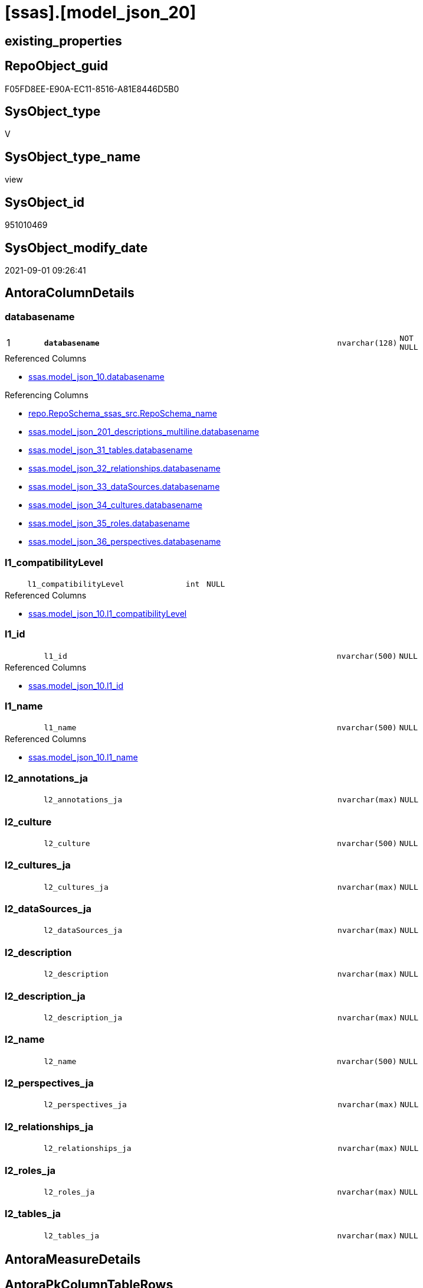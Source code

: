 = [ssas].[model_json_20]

== existing_properties

// tag::existing_properties[]
:ExistsProperty--antorareferencedlist:
:ExistsProperty--antorareferencinglist:
:ExistsProperty--is_repo_managed:
:ExistsProperty--is_ssas:
:ExistsProperty--pk_index_guid:
:ExistsProperty--pk_indexpatterncolumndatatype:
:ExistsProperty--pk_indexpatterncolumnname:
:ExistsProperty--referencedobjectlist:
:ExistsProperty--sql_modules_definition:
:ExistsProperty--FK:
:ExistsProperty--AntoraIndexList:
:ExistsProperty--Columns:
// end::existing_properties[]

== RepoObject_guid

// tag::RepoObject_guid[]
F05FD8EE-E90A-EC11-8516-A81E8446D5B0
// end::RepoObject_guid[]

== SysObject_type

// tag::SysObject_type[]
V 
// end::SysObject_type[]

== SysObject_type_name

// tag::SysObject_type_name[]
view
// end::SysObject_type_name[]

== SysObject_id

// tag::SysObject_id[]
951010469
// end::SysObject_id[]

== SysObject_modify_date

// tag::SysObject_modify_date[]
2021-09-01 09:26:41
// end::SysObject_modify_date[]

== AntoraColumnDetails

// tag::AntoraColumnDetails[]
[#column-databasename]
=== databasename

[cols="d,8m,m,m,m,d"]
|===
|1
|*databasename*
|nvarchar(128)
|NOT NULL
|
|
|===

.Referenced Columns
--
* xref:ssas.model_json_10.adoc#column-databasename[+ssas.model_json_10.databasename+]
--

.Referencing Columns
--
* xref:repo.RepoSchema_ssas_src.adoc#column-RepoSchema_name[+repo.RepoSchema_ssas_src.RepoSchema_name+]
* xref:ssas.model_json_201_descriptions_multiline.adoc#column-databasename[+ssas.model_json_201_descriptions_multiline.databasename+]
* xref:ssas.model_json_31_tables.adoc#column-databasename[+ssas.model_json_31_tables.databasename+]
* xref:ssas.model_json_32_relationships.adoc#column-databasename[+ssas.model_json_32_relationships.databasename+]
* xref:ssas.model_json_33_dataSources.adoc#column-databasename[+ssas.model_json_33_dataSources.databasename+]
* xref:ssas.model_json_34_cultures.adoc#column-databasename[+ssas.model_json_34_cultures.databasename+]
* xref:ssas.model_json_35_roles.adoc#column-databasename[+ssas.model_json_35_roles.databasename+]
* xref:ssas.model_json_36_perspectives.adoc#column-databasename[+ssas.model_json_36_perspectives.databasename+]
--


[#column-l1_compatibilityLevel]
=== l1_compatibilityLevel

[cols="d,8m,m,m,m,d"]
|===
|
|l1_compatibilityLevel
|int
|NULL
|
|
|===

.Referenced Columns
--
* xref:ssas.model_json_10.adoc#column-l1_compatibilityLevel[+ssas.model_json_10.l1_compatibilityLevel+]
--


[#column-l1_id]
=== l1_id

[cols="d,8m,m,m,m,d"]
|===
|
|l1_id
|nvarchar(500)
|NULL
|
|
|===

.Referenced Columns
--
* xref:ssas.model_json_10.adoc#column-l1_id[+ssas.model_json_10.l1_id+]
--


[#column-l1_name]
=== l1_name

[cols="d,8m,m,m,m,d"]
|===
|
|l1_name
|nvarchar(500)
|NULL
|
|
|===

.Referenced Columns
--
* xref:ssas.model_json_10.adoc#column-l1_name[+ssas.model_json_10.l1_name+]
--


[#column-l2_annotations_ja]
=== l2_annotations_ja

[cols="d,8m,m,m,m,d"]
|===
|
|l2_annotations_ja
|nvarchar(max)
|NULL
|
|
|===


[#column-l2_culture]
=== l2_culture

[cols="d,8m,m,m,m,d"]
|===
|
|l2_culture
|nvarchar(500)
|NULL
|
|
|===


[#column-l2_cultures_ja]
=== l2_cultures_ja

[cols="d,8m,m,m,m,d"]
|===
|
|l2_cultures_ja
|nvarchar(max)
|NULL
|
|
|===


[#column-l2_dataSources_ja]
=== l2_dataSources_ja

[cols="d,8m,m,m,m,d"]
|===
|
|l2_dataSources_ja
|nvarchar(max)
|NULL
|
|
|===


[#column-l2_description]
=== l2_description

[cols="d,8m,m,m,m,d"]
|===
|
|l2_description
|nvarchar(max)
|NULL
|
|
|===


[#column-l2_description_ja]
=== l2_description_ja

[cols="d,8m,m,m,m,d"]
|===
|
|l2_description_ja
|nvarchar(max)
|NULL
|
|
|===


[#column-l2_name]
=== l2_name

[cols="d,8m,m,m,m,d"]
|===
|
|l2_name
|nvarchar(500)
|NULL
|
|
|===


[#column-l2_perspectives_ja]
=== l2_perspectives_ja

[cols="d,8m,m,m,m,d"]
|===
|
|l2_perspectives_ja
|nvarchar(max)
|NULL
|
|
|===


[#column-l2_relationships_ja]
=== l2_relationships_ja

[cols="d,8m,m,m,m,d"]
|===
|
|l2_relationships_ja
|nvarchar(max)
|NULL
|
|
|===


[#column-l2_roles_ja]
=== l2_roles_ja

[cols="d,8m,m,m,m,d"]
|===
|
|l2_roles_ja
|nvarchar(max)
|NULL
|
|
|===


[#column-l2_tables_ja]
=== l2_tables_ja

[cols="d,8m,m,m,m,d"]
|===
|
|l2_tables_ja
|nvarchar(max)
|NULL
|
|
|===


// end::AntoraColumnDetails[]

== AntoraMeasureDetails

// tag::AntoraMeasureDetails[]

// end::AntoraMeasureDetails[]

== AntoraPkColumnTableRows

// tag::AntoraPkColumnTableRows[]
|1
|*<<column-databasename>>*
|nvarchar(128)
|NOT NULL
|
|















// end::AntoraPkColumnTableRows[]

== AntoraNonPkColumnTableRows

// tag::AntoraNonPkColumnTableRows[]

|
|<<column-l1_compatibilityLevel>>
|int
|NULL
|
|

|
|<<column-l1_id>>
|nvarchar(500)
|NULL
|
|

|
|<<column-l1_name>>
|nvarchar(500)
|NULL
|
|

|
|<<column-l2_annotations_ja>>
|nvarchar(max)
|NULL
|
|

|
|<<column-l2_culture>>
|nvarchar(500)
|NULL
|
|

|
|<<column-l2_cultures_ja>>
|nvarchar(max)
|NULL
|
|

|
|<<column-l2_dataSources_ja>>
|nvarchar(max)
|NULL
|
|

|
|<<column-l2_description>>
|nvarchar(max)
|NULL
|
|

|
|<<column-l2_description_ja>>
|nvarchar(max)
|NULL
|
|

|
|<<column-l2_name>>
|nvarchar(500)
|NULL
|
|

|
|<<column-l2_perspectives_ja>>
|nvarchar(max)
|NULL
|
|

|
|<<column-l2_relationships_ja>>
|nvarchar(max)
|NULL
|
|

|
|<<column-l2_roles_ja>>
|nvarchar(max)
|NULL
|
|

|
|<<column-l2_tables_ja>>
|nvarchar(max)
|NULL
|
|

// end::AntoraNonPkColumnTableRows[]

== AntoraIndexList

// tag::AntoraIndexList[]

[#index-PK_model_json_20]
=== PK_model_json_20

* IndexSemanticGroup: xref:other/IndexSemanticGroup.adoc#_no_group[no_group]
+
--
* <<column-databasename>>; nvarchar(128)
--
* PK, Unique, Real: 1, 1, 0

// end::AntoraIndexList[]

== AntoraParameterList

// tag::AntoraParameterList[]

// end::AntoraParameterList[]

== Other tags

source: property.RepoObjectProperty_cross As rop_cross


=== AdocUspSteps

// tag::adocuspsteps[]

// end::adocuspsteps[]


=== AntoraReferencedList

// tag::antorareferencedlist[]
* xref:ssas.model_json_10.adoc[]
// end::antorareferencedlist[]


=== AntoraReferencingList

// tag::antorareferencinglist[]
* xref:repo.RepoSchema_ssas_src.adoc[]
* xref:ssas.model_json_201_descriptions_multiline.adoc[]
* xref:ssas.model_json_31_tables.adoc[]
* xref:ssas.model_json_32_relationships.adoc[]
* xref:ssas.model_json_33_dataSources.adoc[]
* xref:ssas.model_json_34_cultures.adoc[]
* xref:ssas.model_json_35_roles.adoc[]
* xref:ssas.model_json_36_perspectives.adoc[]
// end::antorareferencinglist[]


=== exampleUsage

// tag::exampleusage[]

// end::exampleusage[]


=== exampleUsage_2

// tag::exampleusage_2[]

// end::exampleusage_2[]


=== exampleUsage_3

// tag::exampleusage_3[]

// end::exampleusage_3[]


=== exampleUsage_4

// tag::exampleusage_4[]

// end::exampleusage_4[]


=== exampleUsage_5

// tag::exampleusage_5[]

// end::exampleusage_5[]


=== exampleWrong_Usage

// tag::examplewrong_usage[]

// end::examplewrong_usage[]


=== has_execution_plan_issue

// tag::has_execution_plan_issue[]

// end::has_execution_plan_issue[]


=== has_get_referenced_issue

// tag::has_get_referenced_issue[]

// end::has_get_referenced_issue[]


=== has_history

// tag::has_history[]

// end::has_history[]


=== has_history_columns

// tag::has_history_columns[]

// end::has_history_columns[]


=== is_persistence

// tag::is_persistence[]

// end::is_persistence[]


=== is_persistence_check_duplicate_per_pk

// tag::is_persistence_check_duplicate_per_pk[]

// end::is_persistence_check_duplicate_per_pk[]


=== is_persistence_check_for_empty_source

// tag::is_persistence_check_for_empty_source[]

// end::is_persistence_check_for_empty_source[]


=== is_persistence_delete_changed

// tag::is_persistence_delete_changed[]

// end::is_persistence_delete_changed[]


=== is_persistence_delete_missing

// tag::is_persistence_delete_missing[]

// end::is_persistence_delete_missing[]


=== is_persistence_insert

// tag::is_persistence_insert[]

// end::is_persistence_insert[]


=== is_persistence_truncate

// tag::is_persistence_truncate[]

// end::is_persistence_truncate[]


=== is_persistence_update_changed

// tag::is_persistence_update_changed[]

// end::is_persistence_update_changed[]


=== is_repo_managed

// tag::is_repo_managed[]
0
// end::is_repo_managed[]


=== is_ssas

// tag::is_ssas[]
0
// end::is_ssas[]


=== microsoft_database_tools_support

// tag::microsoft_database_tools_support[]

// end::microsoft_database_tools_support[]


=== MS_Description

// tag::ms_description[]

// end::ms_description[]


=== persistence_source_RepoObject_fullname

// tag::persistence_source_repoobject_fullname[]

// end::persistence_source_repoobject_fullname[]


=== persistence_source_RepoObject_fullname2

// tag::persistence_source_repoobject_fullname2[]

// end::persistence_source_repoobject_fullname2[]


=== persistence_source_RepoObject_guid

// tag::persistence_source_repoobject_guid[]

// end::persistence_source_repoobject_guid[]


=== persistence_source_RepoObject_xref

// tag::persistence_source_repoobject_xref[]

// end::persistence_source_repoobject_xref[]


=== pk_index_guid

// tag::pk_index_guid[]
02B0C093-EC0A-EC11-8516-A81E8446D5B0
// end::pk_index_guid[]


=== pk_IndexPatternColumnDatatype

// tag::pk_indexpatterncolumndatatype[]
nvarchar(128)
// end::pk_indexpatterncolumndatatype[]


=== pk_IndexPatternColumnName

// tag::pk_indexpatterncolumnname[]
databasename
// end::pk_indexpatterncolumnname[]


=== pk_IndexSemanticGroup

// tag::pk_indexsemanticgroup[]

// end::pk_indexsemanticgroup[]


=== ReferencedObjectList

// tag::referencedobjectlist[]
* [ssas].[model_json_10]
// end::referencedobjectlist[]


=== usp_persistence_RepoObject_guid

// tag::usp_persistence_repoobject_guid[]

// end::usp_persistence_repoobject_guid[]


=== UspExamples

// tag::uspexamples[]

// end::uspexamples[]


=== UspParameters

// tag::uspparameters[]

// end::uspparameters[]

== Boolean Attributes

source: property.RepoObjectProperty WHERE property_int = 1

// tag::boolean_attributes[]

// end::boolean_attributes[]

== sql_modules_definition

// tag::sql_modules_definition[]
[%collapsible]
=======
[source,sql]
----

/*
Select
    Distinct
    j2.[Key]
  , j2.Type
From
    ssas.model_json_10 As T1
    Cross Apply OpenJson ( T1.l1_model_j )
                --As j1
                --Cross Apply OpenJson ( j1.Value )
                       As j2
order by j2.[Key]
Go

Select
    T1.*
  , j2.*
From
    ssas.model_json_10 As T1
    Cross Apply OpenJson ( T1.l1_model_j )
                --As j1
                --Cross Apply OpenJson ( j1.Value ) 
                       As j2
Go

*/

CREATE View ssas.model_json_20
As
Select
    --T1.*
    --, j2.*
    T1.databasename
  , T1.l1_name
  , T1.l1_compatibilityLevel
  , T1.l1_id
  --, T1.l1_model_j
  , j2.l2_name
  , j2.l2_annotations_ja
  , j2.l2_culture
  , j2.l2_cultures_ja
  , j2.l2_dataSources_ja
  , j2.l2_description
  , j2.l2_description_ja
  , j2.l2_perspectives_ja
  , j2.l2_relationships_ja
  , j2.l2_roles_ja
  , j2.l2_tables_ja
From
    ssas.model_json_10 As T1
    Cross Apply
    OpenJson ( T1.l1_model_j )
    --As j1
    --Cross Apply
    --OpenJson ( j1.Value )
    With
    (
        l2_name NVarchar ( 500 ) N'$.name'
      , l2_annotations_ja NVarchar ( Max ) N'$.annotations' As Json
      , l2_culture NVarchar ( 500 ) N'$.culture'
      , l2_cultures_ja NVarchar ( Max ) N'$.cultures' As Json
      , l2_dataSources_ja NVarchar ( Max ) N'$.dataSources' As Json
      , l2_description NVarchar ( Max ) N'$.description'
      , l2_description_ja NVarchar ( Max ) N'$.description' As Json
      , l2_perspectives_ja NVarchar ( Max ) N'$.perspectives' As Json
      , l2_relationships_ja NVarchar ( Max ) N'$.relationships' As Json
      , l2_roles_ja NVarchar ( Max ) N'$.roles' As Json
      , l2_tables_ja NVarchar ( Max ) N'$.tables' As Json
    --, l2_calculationGroups_ja NVarchar ( Max ) N'$.calculationGroups' As Json --?, not used in my models
    )                  As j2

----
=======
// end::sql_modules_definition[]



